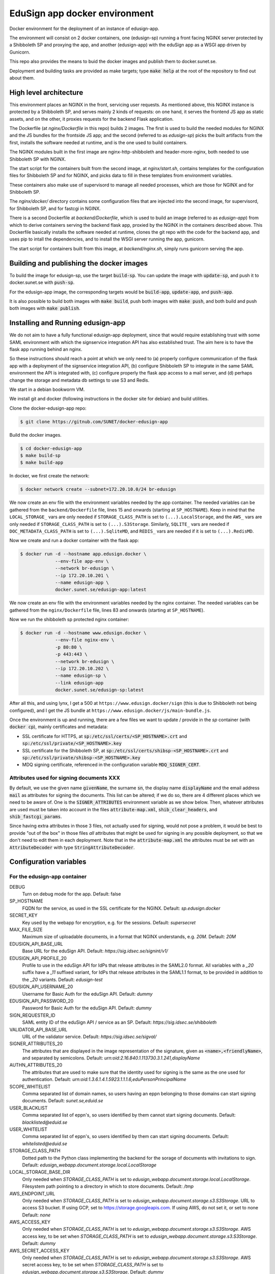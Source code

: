 
EduSign app docker environment
==============================

Docker environment for the deployment of an instance of edusign-app.

The environment will consist on 2 docker containers, one (edusign-sp) running a
front facing NGINX server protected by a Shibboleth SP and proxying the app,
and another (edusign-app) with the eduSign app as a WSGI app driven by
Gunicorn.

This repo also provides the means to buid the docker images and publish them to
docker.sunet.se.

Deployment and building tasks are provided as make targets; type :code:`make
help` at the root of the repository to find out about them.

High level architecture
-----------------------

This environment places an NGINX in the front, servicing user requests.
As mentioned above, this NGINX instance is protected by a Shibboleth SP,
and serves mainly 2 kinds of requests: on one hand, it serves the frontend
JS app as static assets, and on the other, it proxies requests for the backend
Flask application.

The Dockerfile (at `nginx/Dockerfile` in this repo) builds 2 images. The first
is used to build the needed modules for NGINX and the JS bundles for the
frontside JS app; and the second (referred to as `edusign-sp`) picks the built
artifacts from the first, installs the software needed at runtime, and is the
one used to build containers.

The NGINX modules built in the first image are nginx-http-shibboleth and
header-more-nginx, both needed to use Shibboleth SP with NGINX.

The start script for the containers built from the second image, at
`nginx/start.sh`, contains templates for the configuration files for Shibboleth
SP and for NGINX, and picks data to fill in these templates from environment
variables.

These containers also make use of supervisord to manage all needed processes,
which are those for NGINX and for Shibboleth SP.

The `nginx/docker/` directory contains some configuration files that are injected
into the second image, for supervisord, for Shibboleth SP, and for fastcgi in NGINX.


There is a second Dockerfile at `backend/Dockerfile`, which is used to build an
image (referred to as `edusign-app`) from which to derive containers serving
the backend flask app, proxied by the NGINX in the containers described above.
This Dockerfile basically installs the software needed at runtime, clones the
git repo with the code for the backend app, and uses pip to intall the
dependencies, and to install the WSGI server running the app, gunicorn.

The start script for containers built from this image, at `backend/nginx.sh`,
simply runs gunicorn serving the app.

Building and publishing the docker images
-----------------------------------------

To build the image for edusign-sp, use the target :code:`build-sp`. You can
update the image with :code:`update-sp`, and push it to docker.sunet.se with
:code:`push-sp`.

For the edusign-app image, the corresponding targets would be
:code:`build-app`, :code:`update-app`, and :code:`push-app`.

It is also possible to build both images with :code:`make build`, push both
images with :code:`make push`, and both build and push both images with
:code:`make publish`.

Installing and Running edusign-app
----------------------------------

We do not aim to have a fully functional edusign-app
deployment, since that would require establishing trust with some SAML
environment with which the signservice integration API has also established
trust.  The aim here is to have the flask app running behind an nginx.

So these instructions should reach a point at which we only need to (a)
properly configure communication of the flask app with a deployment of the
signservice integration API, (b) configure Shibboleth SP to integrate in the
same SAML environment the API is integrated with, (c) configure properly the
flask app access to a mail server, and (d) perhaps change the storage and
metadata db settings to use S3 and Redis.

We start in a debian bookworm VM.

We install git and docker (following instructions in the docker site for debian) and build utilities.

Clone the docker-edusign-app repo:

.. code-block:: bash

  $ git clone https://gitnub.com/SUNET/docker-edusign-app

Build the docker images.

.. code-block:: bash

  $ cd docker-edusign-app
  $ make build-sp
  $ make build-app

In docker, we first create the network:

.. code-block:: bash

  $ docker network create --subnet=172.20.10.0/24 br-edusign

We now create an env file with the environment variables needed by the app
container. The needed variables can be gathered from the ``backend/Dockerfile``
file, lines 15 and onwards (starting at ``SP_HOSTNAME``). Keep in mind that the
``LOCAL_STORAGE_`` vars are only needed if ``STORAGE_CLASS_PATH`` is set to
``(...).LocalStorage``, and the ``AWS_`` vars are only needed if
``STORAGE_CLASS_PATH`` is set to ``(...).S3Storage``. Similarly, ``SQLITE_`` vars are
needed if ``DOC_METADATA_CLASS_PATH`` is set to ``(...).SqliteMD``, and ``REDIS_``
vars are needed if it is set to ``(...).RedisMD``.

Now we create and run a docker container with the flask app:

.. code-block:: bash

  $ docker run -d --hostname app.edusign.docker \
               --env-file app-env \
               --network br-edusign \
               --ip 172.20.10.201 \
               --name edusign-app \
               docker.sunet.se/edusign-app:latest

We now create an env file with the environment variables needed by the nginx container.
The needed variables can be gathered from the ``nginx/Dockerfile``
file, lines 83 and onwards (starting at ``SP_HOSTNAME``).

Now we run the shibboleth sp protected nginx container:

.. code-block:: bash

  $ docker run -d --hostname www.edusign.docker \
               --env-file nginx-env \
               -p 80:80 \
               -p 443:443 \
               --network br-edusign \
               --ip 172.20.10.202 \
               --name edusign-sp \
               --link edusign-app
               docker.sunet.se/edusign-sp:latest

After all this, and using lynx, I get a 500 at ``https://www.edusign.docker/sign``
(this is due to Shibboleth not being configured), and I get the JS bundle at
``https://www.edusign.docker/js/main-bundle.js``.


Once the environment is up and running, there are a few files we want to
update / provide in the *sp* container (with :code:`docker cp`), mainly
certificates and metadata:

* SSL certificate for HTTPS, at :code:`sp:/etc/ssl/certs/<SP_HOSTNAME>.crt` and
  :code:`sp:/etc/ssl/private/<SP_HOSTNAME>.key`

* SSL certificate for the Shibboleth SP, at
  :code:`sp:/etc/ssl/certs/shibsp-<SP_HOSTNAME>.crt` and
  :code:`sp:/etc/ssl/private/shibsp-<SP_HOSTNAME>.key`

* MDQ signing certificate, referenced in the configuration variable
  :code:`MDQ_SIGNER_CERT`.

Attributes used for signing documents XXX
.....................................

By default, we use the given name :code:`givenName`, the surname :code:`sn`,
the display name :code:`displayName` and the email address :code:`mail` as
attributes for signing the documents. This list can be altered; if we do so,
there are 4 different places which we need to be aware of.  One is the
:code:`SIGNER_ATTRIBUTES` environment variable as we show
below. Then, whatever attributes are used must be taken into account in the
files :code:`attribute-map.xml`, :code:`shib_clear_headers`, and
:code:`shib_fastcgi_params`.

Since having extra attributes in those 3 files, not actually used for signing,
would not pose a problem, it would be best to provide "out of the box" in those
files *all* attributes that might be used for signing in any possible
deployment, so that we don't need to edit them in each deployment. Note that in
the :code:`attribute-map.xml` the attributes must be set with an
:code:`AttributeDecoder` with type :code:`StringAttributeDecoder`.

Configuration variables
-----------------------

For the edusign-app container
.............................

DEBUG
    Turn on debug mode for the app.
    Default: false

SP_HOSTNAME
    FQDN for the service, as used in the SSL certificate for the NGINX.
    Default: `sp.edusign.docker`

SECRET_KEY
    Key used by the webapp for encryption, e.g. for the sessions.
    Default: `supersecret`

MAX_FILE_SIZE
    Maximum size of uploadable documents, in a format that NGINX understands, e.g. `20M`.
    Default: `20M`

EDUSIGN_API_BASE_URL
    Base URL for the eduSign API.
    Default: `https://sig.idsec.se/signint/v1/`

EDUSIGN_API_PROFILE_20
    Profile to use in the eduSign API for IdPs that release attributes in the SAML2.0 format.
    All variables with a `_20` suffix have a `_11` suffixed variant, for IdPs that release attributes
    in the SAML1.1 format, to be provided in addition to the `_20` variants.
    Default: `edusign-test`

EDUSIGN_API_USERNAME_20
    Username for Basic Auth for the eduSign API.
    Default: `dummy`

EDUSIGN_API_PASSWORD_20
    Password for Basic Auth for the eduSign API.
    Default: `dummy`

SIGN_REQUESTER_ID
    SAML entity ID of the eduSign API / service as an SP.
    Default: `https://sig.idsec.se/shibboleth`

VALIDATOR_API_BASE_URL
    URL of the validator service.
    Default: `https://sig.idsec.se/sigval/`

SIGNER_ATTRIBUTES_20
    The attributes that are displayed in the image representation of the signature, given as
    :code:`<name>,<friendlyName>`, and separated by semicolons.
    Default: `urn:oid:2.16.840.1.113730.3.1.241,displayName`

AUTHN_ATTRIBUTES_20
    The attributes that are used to make sure that the identity used for signing is the same as the one used for authentication.
    Default: `urn:oid:1.3.6.1.4.1.5923.1.1.1.6,eduPersonPrincipalName`

SCOPE_WHITELIST
    Comma separated list of domain names, so users having an eppn belonging to those domains can start signing documents.
    Default: `sunet.se,eduid.se`

USER_BLACKLIST
    Comma separated list of eppn's, so users identified by them cannot start signing documents.
    Default: `blacklisted@eduid.se`

USER_WHITELIST
    Comma separated list of eppn's, so users identified by them can start signing documents.
    Default: `whitelisted@eduid.se`

STORAGE_CLASS_PATH
    Dotted path to the Python class implementing the backend for the sorage of documents with invitations to sign.
    Default: `edusign_webapp.document.storage.local.LocalStorage`

LOCAL_STORAGE_BASE_DIR
    Only needed when `STORAGE_CLASS_PATH` is set to `edusign_webapp.document.storage.local.LocalStorage`.
    Filesystem path pointing to a directory in which to store documents.
    Default: `/tmp`

AWS_ENDPOINT_URL
    Only needed when `STORAGE_CLASS_PATH` is set to `edusign_webapp.document.storage.s3.S3Storage`.
    URL to access S3 bucket. If using GCP, set to https://storage.googleapis.com. If using AWS, do not set it, or set to none
    Default: `none`

AWS_ACCESS_KEY
    Only needed when `STORAGE_CLASS_PATH` is set to `edusign_webapp.document.storage.s3.S3Storage`.
    AWS access key, to be set when `STORAGE_CLASS_PATH` is set to `edusign_webapp.document.storage.s3.S3Storage`.
    Default: `dummy`

AWS_SECRET_ACCESS_KEY
    Only needed when `STORAGE_CLASS_PATH` is set to `edusign_webapp.document.storage.s3.S3Storage`.
    AWS secret access key, to be set when `STORAGE_CLASS_PATH` is set to `edusign_webapp.document.storage.s3.S3Storage`.
    Default: `dummy`

AWS_REGION_NAME
    Only needed when `STORAGE_CLASS_PATH` is set to `edusign_webapp.document.storage.s3.S3Storage`.
    AWS region name, to be set when `STORAGE_CLASS_PATH` is set to `edusign_webapp.document.storage.s3.S3Storage`.
    Default: `eu-north-1`

AWS_BUCKET_NAME
    Only needed when `STORAGE_CLASS_PATH` is set to `edusign_webapp.document.storage.s3.S3Storage`.
    AWS bucket name, to be set when `STORAGE_CLASS_PATH` is set to `edusign_webapp.document.storage.s3.S3Storage`.
    Default: `edusign-storage`

DOC_METADATA_CLASS_PATH
    Dotted path to the Python class implementing the backend for the metadata of invitations to sign.
    Default: `edusign_webapp.document.metadata.sqlite.SqliteMD`

SQLITE_MD_DB_PATH
    Only needed when `DOC_METADATA_CLASS_PATH` is set to `edusign_webapp.document.metadata.sqlite.SqliteMD`.
    Filesystem path pointing to a sqlite db.
    Default: `/tmp/test.db`

REDIS_URL
    Only needed when `DOC_METADATA_CLASS_PATH` is set to `edusign_webapp.document.metadata.redis.RedisMD`.
    URL to connect to Redis.
    Default: `redis://localhost:6379/0`.

MAX_SIGNATURES
    The maximum number of signatures that fit in a document.
    Default: 10

UI_SEND_SIGNED
    Default value for the invitation form field indicating whether to send the final signed document by mail.
    Default: True

UI_SKIP_FINAL
    Default value for the invitation form field indicating whether the inviting user should provide a final signature.
    Default: True

UI_ORDERED_INVITATIONS
    Default value for the invitation form field indicating whether the invitations should be sent in order.
    Default: False

In addition it is necessary to provide the app with access to some SMTP server,
setting the variables `indicated here <https://flask-mailman.readthedocs.io/en/latest/>`_.

For the edusign-sp container
............................

SP_HOSTNAME
    FQDN for the service, as used in the SSL certificate for the NGINX.
    Default: `sp.edusign.docker`

MAX_FILE_SIZE
    Maximum size of uploadable documents, in a format that NGINX understands, e.g. `20M`.
    Default: `20M`

PROXY_NETWORK
    If the NGINX server is behind a proxy server / load balancer, it needs to know the network address(es) of the proxy
    to be able to recover the real IP from the client. It can be set to an IP address / hostname/ CIDR / unix socket.

DISCO_URL
    URL of SAML discovery service to provide to Shibboleth SP.
    Default: `https://md.nordu.net/role/idp.ds`

MDQ_BASE_URL:
    Base URL for an MDQ server, used 
    No Default.

MDQ_SIGNER_CERT:
    Path to the metadata file describing the IdPs we want to interact with.
    No Default.

BACKEND_HOST
    The hostname of the container running the backend WSGI app.
    Default: www

BACKEND_PORT
    The TCP port the WSGI app is listening at.
    Default: 8080

BACKEND_SCHEME
    The protocol to access the WSGI app.
    Default: http

ACMEPROXY
    For the .well-known/acme-challenge nginx location for letsencrypt.

Home Page (Anonymous)
.....................

The anonymous home page at the root of the site takes its content from markdown documents.
There are English and Swedish default md docs under version control, in the
`edusign-app repo <https://github.com/SUNET/edusign-app/tree/master/backend/src/edusign_webapp/md>`_.
These can be overriden by documents `/etc/edusign/home-en.md` and `/etc/edusign/home-sv.md`,
in the `edusign-app` container.
edusign-app:/backend/src/edusign_webapp/md/
